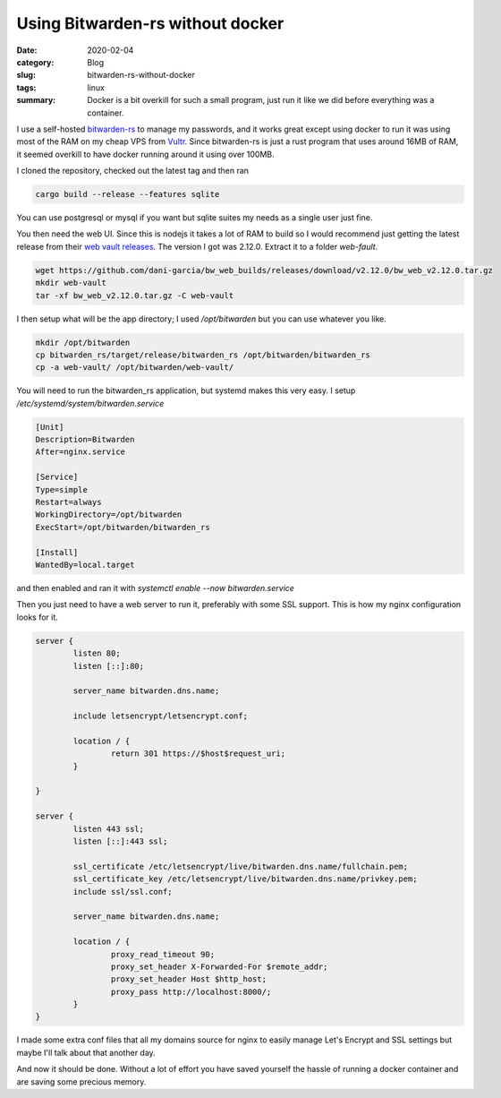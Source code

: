Using Bitwarden-rs without docker
==================================

:date: 2020-02-04
:category: Blog
:slug: bitwarden-rs-without-docker
:tags: linux
:summary:
    Docker is a bit overkill for such a small program, just run it like we did before
    everything was a container.

I use a self-hosted `bitwarden-rs`_ to manage my passwords, and it works great
except using docker to run it was using most of the RAM on my cheap VPS from
Vultr_. Since bitwarden-rs is just a rust program that uses around 16MB of RAM,
it seemed overkill to have docker running around it using over 100MB.

I cloned the repository, checked out the latest tag and then ran

.. code-block:: bash

    cargo build --release --features sqlite

You can use postgresql or mysql if you want but sqlite suites my needs as a single user just fine.

You then need the web UI. Since this is nodejs it takes a lot of RAM to build
so I would recommend just getting the latest release from their `web vault
releases`_. The version I got was 2.12.0. Extract it to a folder `web-fault`.

.. code-block:: bash

    wget https://github.com/dani-garcia/bw_web_builds/releases/download/v2.12.0/bw_web_v2.12.0.tar.gz
    mkdir web-vault
    tar -xf bw_web_v2.12.0.tar.gz -C web-vault

I then setup what will be the app directory; I used `/opt/bitwarden` but you can use whatever you like.

.. code-block:: bash

    mkdir /opt/bitwarden
    cp bitwarden_rs/target/release/bitwarden_rs /opt/bitwarden/bitwarden_rs
    cp -a web-vault/ /opt/bitwarden/web-vault/

You will need to run the bitwarden_rs application, but systemd makes this very
easy. I setup `/etc/systemd/system/bitwarden.service`

.. code-block:: systemd

    [Unit]
    Description=Bitwarden
    After=nginx.service

    [Service]
    Type=simple
    Restart=always
    WorkingDirectory=/opt/bitwarden
    ExecStart=/opt/bitwarden/bitwarden_rs

    [Install]
    WantedBy=local.target

and then enabled and ran it with `systemctl enable --now bitwarden.service`

Then you just need to have a web server to run it, preferably with some SSL
support. This is how my nginx configuration looks for it.

.. code-block:: nginx

    server {
            listen 80;
            listen [::]:80;

            server_name bitwarden.dns.name;

            include letsencrypt/letsencrypt.conf;

            location / {
                    return 301 https://$host$request_uri;
            }

    }

    server {
            listen 443 ssl;
            listen [::]:443 ssl;

            ssl_certificate /etc/letsencrypt/live/bitwarden.dns.name/fullchain.pem;
            ssl_certificate_key /etc/letsencrypt/live/bitwarden.dns.name/privkey.pem;
            include ssl/ssl.conf;

            server_name bitwarden.dns.name;

            location / {
                    proxy_read_timeout 90;
                    proxy_set_header X-Forwarded-For $remote_addr;
                    proxy_set_header Host $http_host;
                    proxy_pass http://localhost:8000/;
            }
    }

.. class:: aside

    I made some extra conf files that all my domains source for nginx to easily
    manage Let's Encrypt and SSL settings but maybe I'll talk about that
    another day.

And now it should be done. Without a lot of effort you have saved yourself the
hassle of running a docker container and are saving some precious memory.

.. _`bitwarden-rs`: https://github.com/dani-garcia/bitwarden_rs
.. _Vultr: https://www.vultr.com/?ref=7515314
.. _`web vault releases`: https://github.com/dani-garcia/bw_web_builds/releases
